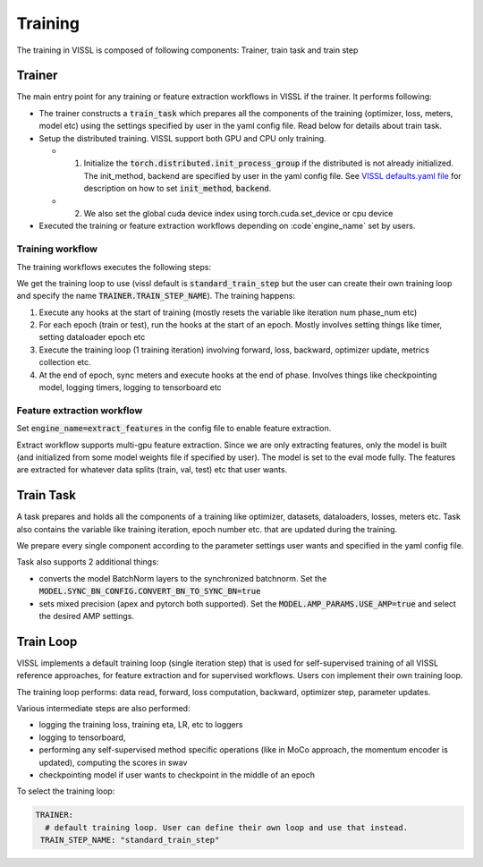 Training
=================================

The training in VISSL is composed of following components: Trainer, train task and train step


Trainer
-----------

The main entry point for any training or feature extraction workflows in VISSL if the trainer. It performs following:

- The trainer constructs a :code:`train_task` which prepares all the components of the training (optimizer, loss, meters, model etc) using the settings specified by user in the yaml config file. Read below for details about train task.

- Setup the distributed training. VISSL support both GPU and CPU only training.

  - (1) Initialize the :code:`torch.distributed.init_process_group` if the distributed is not already initialized. The init_method, backend are specified by user in the yaml config file. See `VISSL defaults.yaml file <https://github.com/facebookresearch/vissl/blob/master/vissl/config/defaults.yaml>`_ for description on how to set :code:`init_method`, :code:`backend`.

  - (2) We also set the global cuda device index using torch.cuda.set_device or cpu device

- Executed the training or feature extraction workflows depending on :code`engine_name` set by users.


Training workflow
~~~~~~~~~~~~~~~~~~~~
The training workflows executes the following steps:

We get the training loop to use (vissl default is :code:`standard_train_step` but the user can create their own training loop and specify the name :code:`TRAINER.TRAIN_STEP_NAME`). The training happens:

1. Execute any hooks at the start of training (mostly resets the variable like iteration num phase_num etc)

2. For each epoch (train or test), run the hooks at the start of an epoch. Mostly involves setting things like timer, setting dataloader epoch etc

3. Execute the training loop (1 training iteration) involving forward, loss, backward, optimizer update, metrics collection etc.

4. At the end of epoch, sync meters and execute hooks at the end of phase. Involves things like checkpointing model, logging timers, logging to tensorboard etc


Feature extraction workflow
~~~~~~~~~~~~~~~~~~~~~~~~~~~~~~~~

Set :code:`engine_name=extract_features` in the config file to enable feature extraction.

Extract workflow supports multi-gpu feature extraction. Since we are only extracting features, only the model is built (and initialized from some model weights file if specified by user). The model is set to the eval mode fully. The features are extracted for whatever data splits (train, val, test) etc that user wants.


Train Task
----------------------

A task prepares and holds all the components of a training like optimizer, datasets, dataloaders, losses, meters etc. Task also contains the variable like training iteration, epoch number etc. that are updated during the training.

We prepare every single component according to the parameter settings user wants and specified in the yaml config file.

Task also supports 2 additional things:

- converts the model BatchNorm layers to the synchronized batchnorm. Set the :code:`MODEL.SYNC_BN_CONFIG.CONVERT_BN_TO_SYNC_BN=true`

- sets mixed precision (apex and pytorch both supported). Set the :code:`MODEL.AMP_PARAMS.USE_AMP=true` and select the desired AMP settings.


Train Loop
-----------------

VISSL implements a default training loop (single iteration step) that is used for self-supervised training of all VISSL reference approaches, for feature extraction and for supervised workflows. Users con
implement their own training loop.

The training loop performs: data read, forward, loss computation, backward, optimizer step, parameter updates.

Various intermediate steps are also performed:

- logging the training loss, training eta, LR, etc to loggers

- logging to tensorboard,

- performing any self-supervised method specific operations (like in MoCo approach, the momentum encoder is updated), computing the scores in swav

- checkpointing model if user wants to checkpoint in the middle of an epoch

To select the training loop:

.. code-block:: yaml

    TRAINER:
      # default training loop. User can define their own loop and use that instead.
     TRAIN_STEP_NAME: "standard_train_step"
